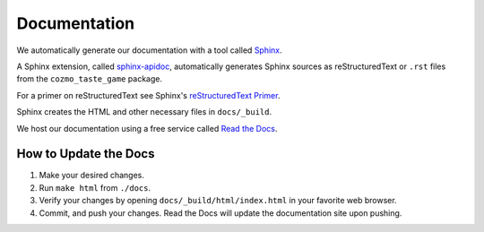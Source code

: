 Documentation
=============

We automatically generate our documentation with a tool called `Sphinx <http://www.sphinx-doc.org/en/master/>`_.

A Sphinx extension, called `sphinx-apidoc <http://www.sphinx-doc.org/en/stable/man/sphinx-apidoc.html>`_,
automatically generates Sphinx sources as reStructuredText or ``.rst`` files from the ``cozmo_taste_game`` package.

For a primer on reStructuredText see Sphinx's `reStructuredText Primer <http://www.sphinx-doc.org/en/stable/rest.html#rst-primer>`_.

Sphinx creates the HTML and other necessary files in ``docs/_build``.

We host our documentation using a free service called `Read the Docs <https://readthedocs.org/>`_.

How to Update the Docs
----------------------

1. Make your desired changes.

2. Run ``make html`` from ``./docs``.

3. Verify your changes by opening ``docs/_build/html/index.html`` in your favorite web browser.

4. Commit, and push your changes. Read the Docs will update the documentation site upon pushing.
